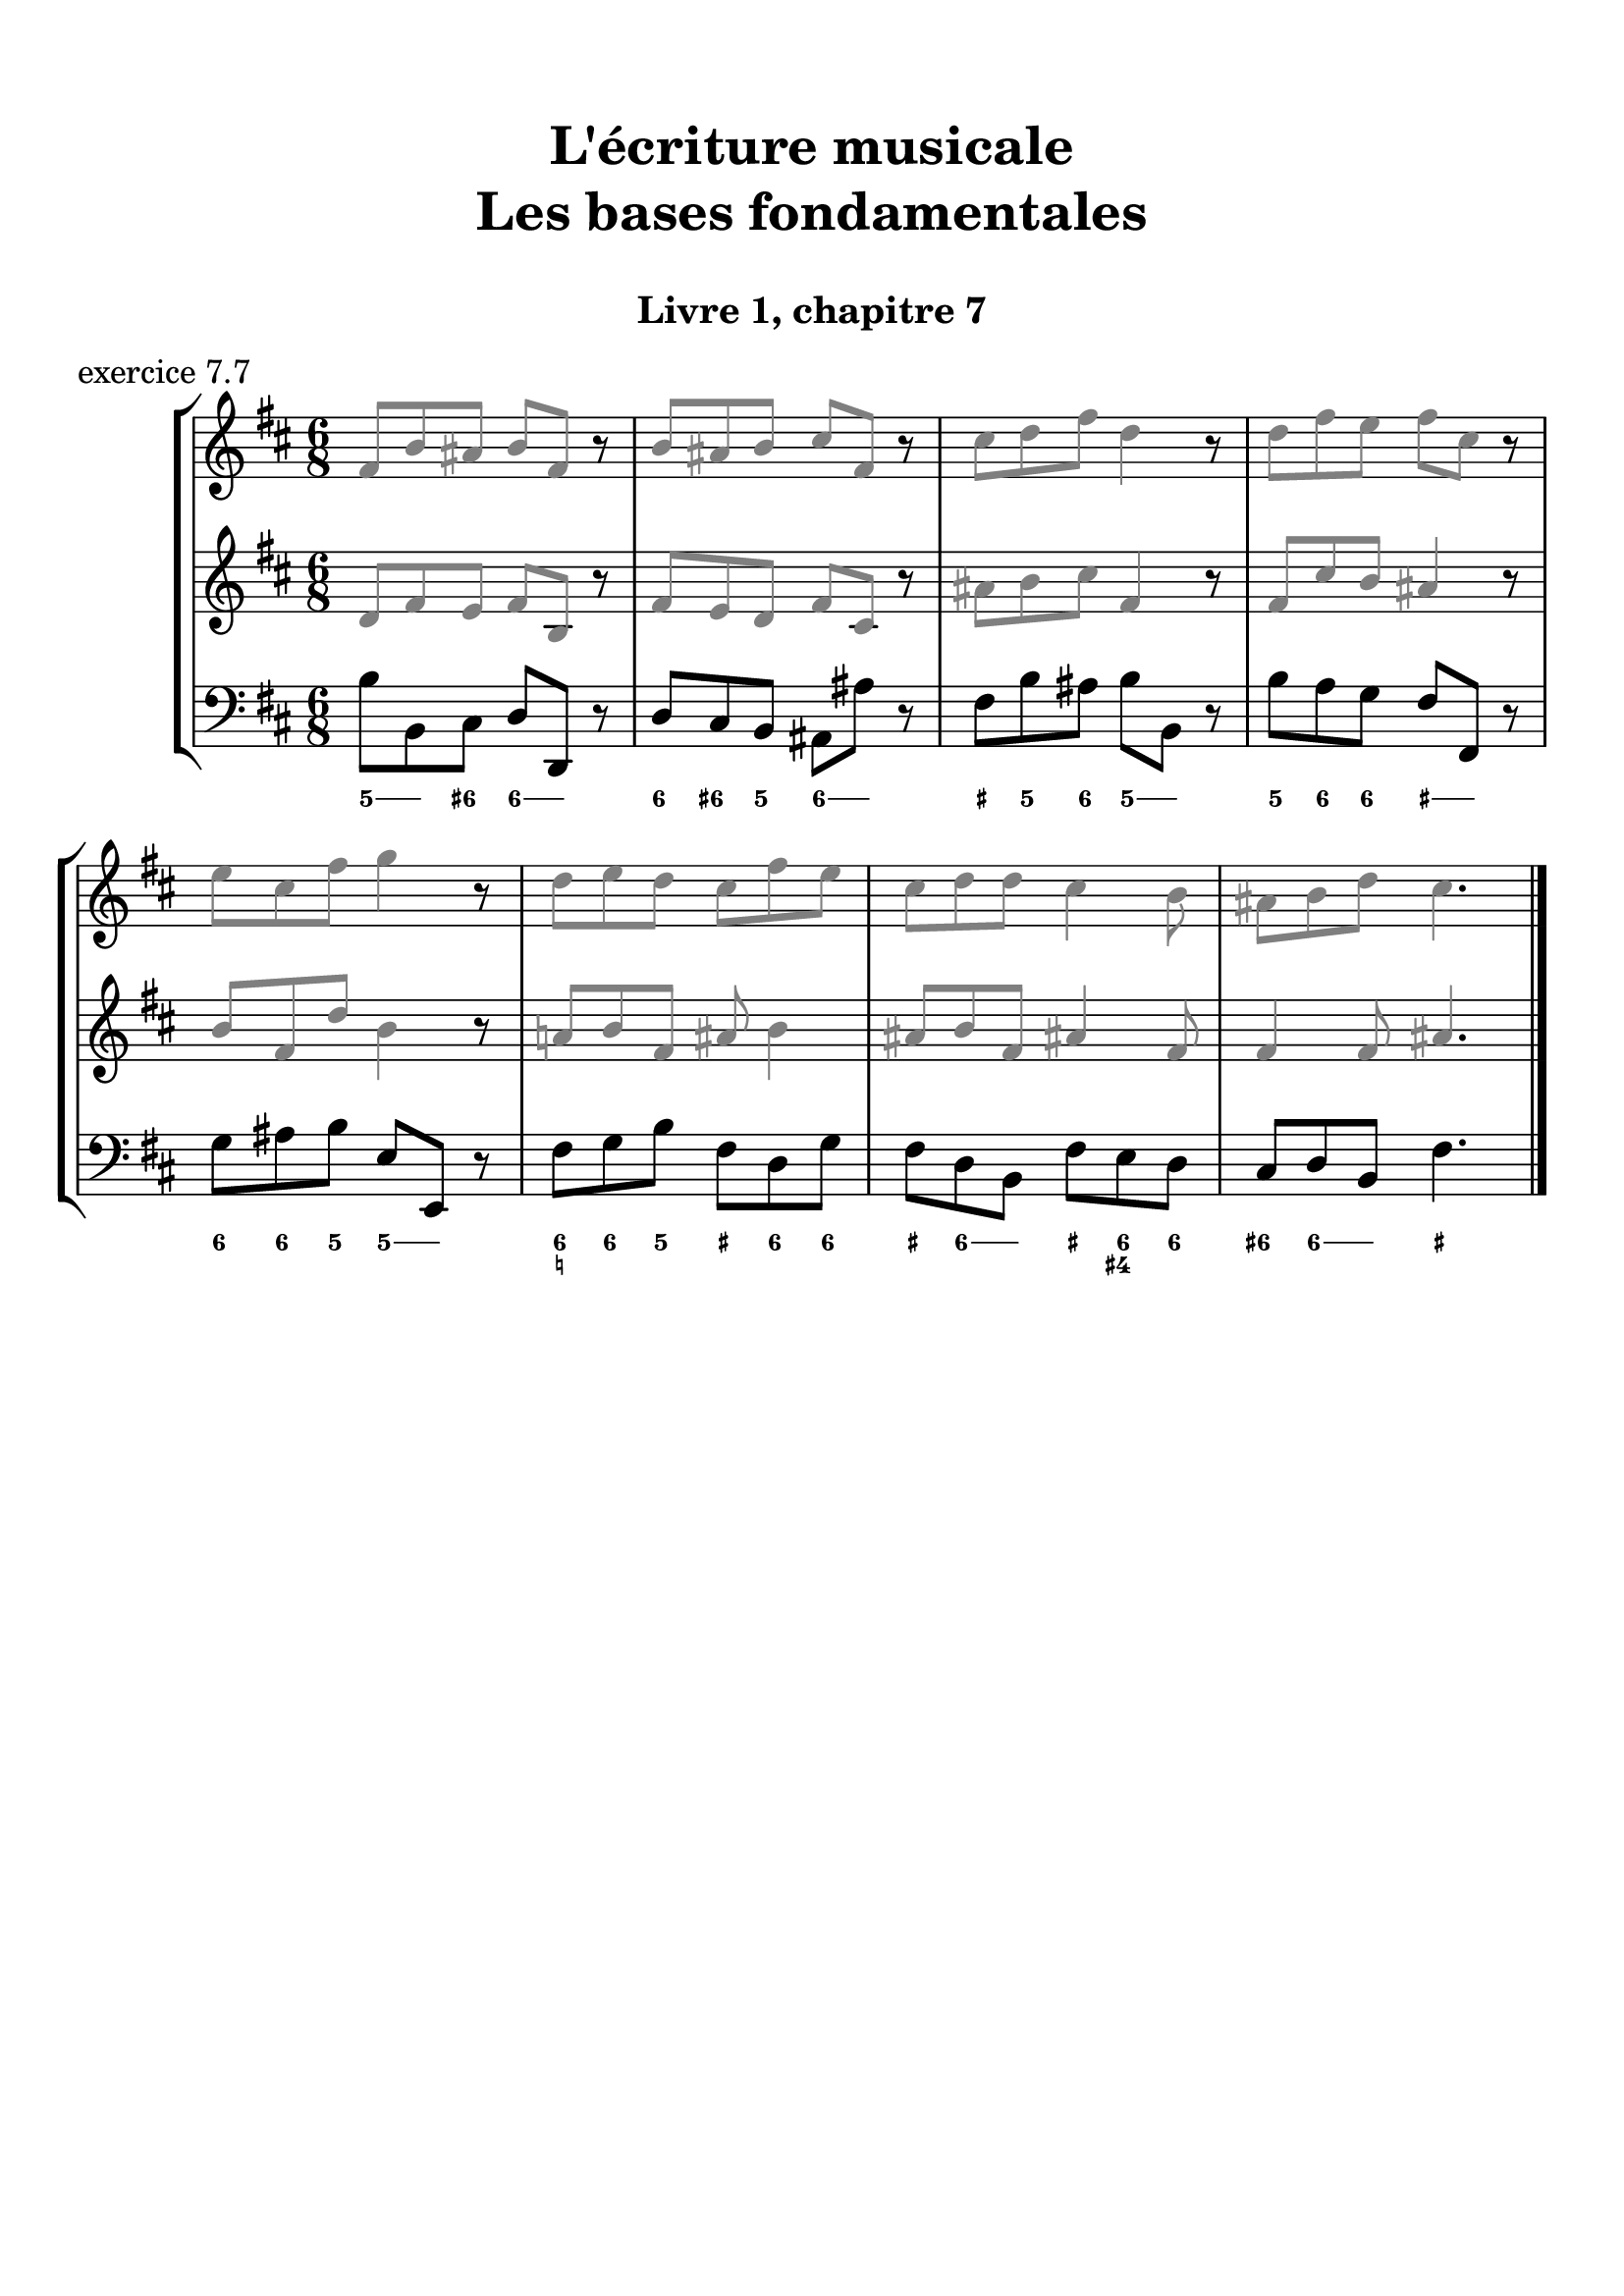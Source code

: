 \version "2.18.2"
\language "english"

\header {
  title = \markup
     \center-column {
       \combine \null \vspace #1
       "L'écriture musicale"
       "Les bases fondamentales"
       " "
      }
  subtitle = "Livre 1, chapitre 7"
  tagline = ""
}
\paper {
  #(include-special-characters)
  print-all-headers = ##t
  max-systems-per-page = 10
}
#(set-global-staff-size 22)
%#(set-default-paper-size "a4landscape")

%{
\score {
  \header {
    title = ##f
    subtitle = ##f
    piece = "exercice 7.1"
  }
  \new StaffGroup <<
    \new Staff <<
      \clef treble \time 3/4 \key c \major
      \new Voice = "melody" {
        \relative c'' {
          c4 a b c e f d e d c2. \bar "|."
        }
      }
    >>
    \new Staff <<
      \clef bass \time 3/4 \key c \major
      \new Voice = "bass" {
        \relative f {
          \repeat unfold 4 { s2. }
        }
      }
      \new FiguredBass { \figuremode {
          <_>4
        }
      }
      \new FiguredBass { \figuremode {
          \bassFigureExtendersOn
          <_>4
        }
      }
    >>
  >>
}

\score {
  \header {
    title = ##f
    subtitle = ##f
    piece = "exercice 7.2"
  }
  \new StaffGroup <<
    \new Staff <<
      \clef treble \time 3/4 \key f \major
      \new Voice = "melody" {
        \relative c'' {
          f2 (e4 d2 d4 c2.) bf2 (bf4 a2 g4 f2.) \bar "|."
        }
      }
    >>
    \new Staff <<
      \clef bass \time 3/4 \key f \major
      \new Voice = "bass" {
        \relative f {
          \repeat unfold 6 { s2. }
        }
      }
      \new FiguredBass { \figuremode {
          <_>4
        }
      }
      \new FiguredBass { \figuremode {
          \bassFigureExtendersOn
          <_>4
        }
      }
    >>
  >>
}

\score {
  \header {
    title = ##f
    subtitle = ##f
    piece = "exercice 7.3"
  }
  \new StaffGroup <<
    \new Staff <<
      \clef treble \time 2/4 \key c \major
      \new Voice = "melody" {
        \relative c'' {
          c4 (g' f d c d d2) f4 (d e2 d4 b c2) \bar "|."
        }
      }
    >>
    \new Staff <<
      \clef bass \time 2/4 \key c \major
      \new Voice = "bass" {
        \relative f {
          \repeat unfold 8 { s2 }
        }
      }
      \new FiguredBass { \figuremode {
          <_>4
        }
      }
      \new FiguredBass { \figuremode {
          \bassFigureExtendersOn
          <_>4
        }
      }
    >>
  >>
}

\score {
  \header {
    title = ##f
    subtitle = ##f
    piece = "exercice 7.4"
  }
  \new StaffGroup <<
    \new Staff <<
      \clef treble \time 3/4 \key g \major
      \new Voice = "melody" {
        \relative c'' {
          b2 (d4 c2 b4 c2 a4 g2.) b4 (g d') c (a e') \break
          d2 (e4 c b c b2 a4 g2.) e2 e4 g2. \bar "|."
        }
      }
    >>
    \new Staff <<
      \clef treble \time 3/4 \key g \major
      \new Voice = "alto" {
        \relative c' {
          \repeat unfold 12 { s2. }
        }
      }
    >>
    \new Staff <<
      \clef "treble_8" \time 3/4 \key g \major
      \new Voice = "tenor" {
        \relative c' {
          \repeat unfold 12 { s2. }
        }
      }
    >>
    \new Staff <<
      \clef bass \time 3/4 \key g \major
      \new Voice = "bass" {
        \relative f {
          \repeat unfold 12 { s2. }
        }
      }
      \new FiguredBass { \figuremode {
          <_>4
        }
      }
      \new FiguredBass { \figuremode {
          \bassFigureExtendersOn
          <_>4
        }
      }
    >>
  >>
}

\score {
  \header {
    title = ##f
    subtitle = ##f
    piece = "exercice 7.5"
  }
  \new StaffGroup <<
    \new Staff <<
      \clef treble \time 2/2 \key b \minor
      \new Voice = "melody" {
        \relative c'' {
          \partial 4 as4
          b2 e fs4 (cs d2 as) b4-- (b-- fs1) \breathe \break
          fs'4 ( b, g'2) fs4 (cs d2) b2 as b r4
        }
      }
    >>
    \new Staff <<
      \clef bass \time 2/2 \key b \minor
      \new Voice = "bass" {
        \relative f {
          \partial 4 s4
          \repeat unfold 7 { s1 }
          s2. \bar "|."
        }
      }
      \new FiguredBass { \figuremode {
          <_>4
        }
      }
      \new FiguredBass { \figuremode {
          \bassFigureExtendersOn
          <_>4
        }
      }
    >>
  >>
}

\score {
  \header {
    title = ##f
    subtitle = ##f
    piece = "exercice 7.6"
  }
  \new StaffGroup <<
    \new Staff <<
      \clef treble \time 6/8 \key c \major
      \new Voice = "melody" {
        \relative c'' {
          a4. a4 a8 a4. a4 a8 c4. (b4) b8 a4. r4 r8 e'4 e8 e4 e8 d4 (c8) b4. \break
          gs4 (b8) a4 a8 gs4. r4 r8 a4. a4 a8 a4. a4 a8 c4. (b4) b8 a4. r4 r8 \break
          f'4. (e4 b8 c4) r8 d4 (b8 a4) r8 b4 b8 a4. gs4 gs8 a4. a4 a8 a2. \bar "|."
        }
      }
    >>
    \new Staff <<
      \clef treble \time 6/8 \key c \major
      \new Voice = "alto" {
        \relative c' {
          \repeat unfold 18 { s2. }
        }
      }
    >>
    \new Staff <<
      \clef "treble_8" \time 6/8 \key c \major
      \new Voice = "tenor" {
        \relative c' {
          \repeat unfold 18 { s2. }
        }
      }
    >>
    \new Staff <<
      \clef bass \time 3/4 \key c \major
      \new Voice = "bass" {
        \relative f {
          \repeat unfold 18 { s2. }
        }
      }
      \new FiguredBass { \figuremode {
          <_>4
        }
      }
      \new FiguredBass { \figuremode {
          \bassFigureExtendersOn
          <_>4
        }
      }
    >>
  >>
}
%}
\score {
  \header {
    title = ##f
    subtitle = ##f
    piece = "exercice 7.7"
  }
  \new StaffGroup <<
    \new Staff <<
      \clef treble \time 6/8 \key b \minor
      \new Voice = "violon1" {
        \relative c' {
          \override NoteHead.color = #grey
          \override Stem.color = #grey
          \override Beam.color = #grey
          \override Accidental.color = #grey
          fs8 b as b fs r8 b as b cs fs, r8 cs' d fs d4 r8 d fs e fs cs r8
          e cs fs g4 r8 d8 e d cs fs e cs d d cs4 b8 as b d cs4.
        }
      }
    >>
    \new Staff <<
      \clef treble \time 6/8 \key b \minor
      \new Voice = "violon2" {
        \relative c' {
          \override NoteHead.color = #grey
          \override Stem.color = #grey
          \override Beam.color = #grey
          \override Accidental.color = #grey
          d8 fs e fs b, r8 fs' e d fs cs r8 as' b cs fs,4 r8 fs cs' b as4 r8 b8 fs d' b4 r8 a! b fs as b4 as8 b fs as!4 fs8 fs4 fs8 as4.
        }
      }
    >>
    \new Staff <<
      \clef bass \time 6/8 \key b \minor
      \new Voice = "bass" {
        \relative f {
          b8 b,8 cs d d, r8 d' cs b as as' r8 fs b as b b, r8 b' a g fs fs, r8 g' as b e, e, r8 fs' g b fs d g fs d b fs' e d cs d b fs'4. \bar "|."
        }
      }
      \new FiguredBass { \figuremode {
        }
      }
      \new FiguredBass { \figuremode {
          \bassFigureExtendersOn
          <5>8 <5> <6+> <6> <6> <_> <6> <6+> <5> <6> <6> <_> <_+> <5> <6> <5> <5> <_> <5> <6> <6\!> <_+> <_+>  <_>
          <6> <6\!> <5> <5\!> <5> <_> <6 _!> <6\!> <5> <_+> <6> <6\!> <_+> <6> <6> <_+> <6 4+> <6\!> <6+> <6> <6> <_+>4.
        }
      }
    >>
  >>
}
%{
\score {
  \header {
    title = ##f
    subtitle = ##f
    piece = "exercice 7.7"
  }
  \new ChoirStaff <<
    \new Staff <<
      \clef treble \time 4/4 \key d \major
      \new Voice = "soprano" {
        \relative c'' {
          d2 b4 g a b cs2 d2 \breathe g4 e d d cs e b b a2 \breathe d2 b4 g a b cs2 d1 \bar "|."
        }
      }
    >>
    \new Staff <<
      \clef treble \time 4/4 \key d \major
      \new Voice = "alto" {
        \relative c'' {
          \repeat unfold 8 { s1 }
        }
      }
    >>
    \new Staff <<
      \clef "treble_8" \time 4/4 \key d \major
      \new Voice = "tenor" {
        \relative c'' {
          \repeat unfold 8 { s1 }
        }
      }
    >>
    \new Staff <<
      \clef bass \time 4/4 \key d \major
      \new Voice = "bass" {
        \relative f {
          \repeat unfold 8 { s1 }
        }
      }
      \new FiguredBass { \figuremode {
        }
      }
      \new FiguredBass { \figuremode {
          \bassFigureExtendersOn
        }
      }
    >>
  >>
}

\score {
  \header {
    title = ##f
    subtitle = ##f
    piece = "exercice 7.8"
  }
  \new ChoirStaff <<
    \new Staff <<
      \clef treble \time 2/4 \key f \major
      \new Voice = "soprano" {
        \relative c'' {
          f8 (a, bf4) a8 (f d' f, e4) r4 g8 (bf16 g e8) c'8-. a4 d8 (bf a f g4 f) d'8 (bf a f g4 f2) \bar "|." \bar "|."
        }
      }
    >>
    \new Staff <<
      \clef treble \time 2/4 \key f \major
      \new Voice = "alto" {
        \relative c'' {
          \repeat unfold 9 { s2 }
        }
      }
    >>
    \new Staff <<
      \clef "treble_8" \time 2/4 \key f \major
      \new Voice = "tenor" {
        \relative c'' {
          \repeat unfold 9 { s2 }
        }
      }
    >>
    \new Staff <<
      \clef bass \time 2/4 \key f \major
      \new Voice = "bass" {
        \relative f {
          \repeat unfold 9 { s2 }
        }
      }
      \new FiguredBass { \figuremode {
        }
      }
      \new FiguredBass { \figuremode {
          \bassFigureExtendersOn
        }
      }
    >>
  >>
}
%}
\layout {
  \context {
    \Score
    \override RehearsalMark.self-alignment-X =
      #(lambda (grob)
         (let* ((break-dir (ly:item-break-dir grob)))
           (case break-dir
             ((-1) RIGHT)  ;; end-of-line   -> right aligned
             ((1) LEFT)    ;; begin-of-line -> left-aligned
             (else CENTER) ;; otherwise     -> center-aligned
             )))
    \omit BarNumber
  }
ragged-last = ##f
}